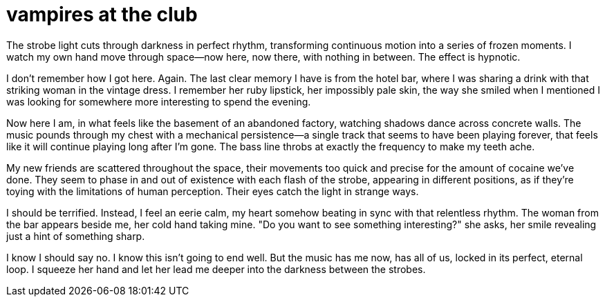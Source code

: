# vampires at the club

The strobe light cuts through darkness in perfect rhythm, transforming continuous motion into a series of frozen moments. I watch my own hand move through space—now here, now there, with nothing in between. The effect is hypnotic.

I don't remember how I got here. Again. The last clear memory I have is from the hotel bar, where I was sharing a drink with that striking woman in the vintage dress. I remember her ruby lipstick, her impossibly pale skin, the way she smiled when I mentioned I was looking for somewhere more interesting to spend the evening.

Now here I am, in what feels like the basement of an abandoned factory, watching shadows dance across concrete walls. The music pounds through my chest with a mechanical persistence—a single track that seems to have been playing forever, that feels like it will continue playing long after I'm gone. The bass line throbs at exactly the frequency to make my teeth ache.

My new friends are scattered throughout the space, their movements too quick and precise for the amount of cocaine we've done. They seem to phase in and out of existence with each flash of the strobe, appearing in different positions, as if they're toying with the limitations of human perception. Their eyes catch the light in strange ways.

I should be terrified. Instead, I feel an eerie calm, my heart somehow beating in sync with that relentless rhythm. The woman from the bar appears beside me, her cold hand taking mine. "Do you want to see something interesting?" she asks, her smile revealing just a hint of something sharp.

I know I should say no. I know this isn't going to end well. But the music has me now, has all of us, locked in its perfect, eternal loop. I squeeze her hand and let her lead me deeper into the darkness between the strobes.